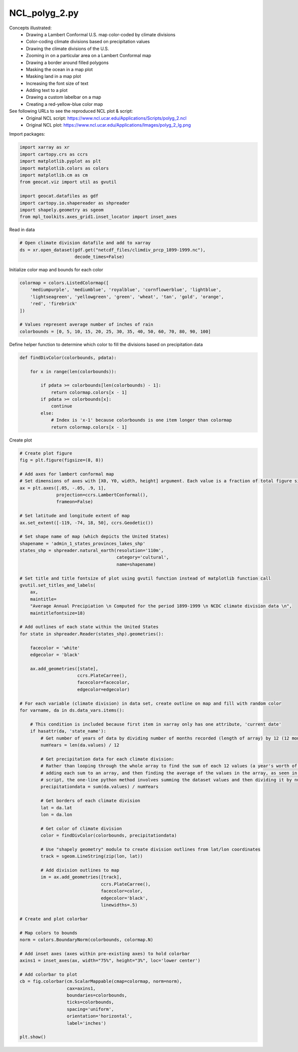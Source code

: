 
.. DO NOT EDIT.
.. THIS FILE WAS AUTOMATICALLY GENERATED BY SPHINX-GALLERY.
.. TO MAKE CHANGES, EDIT THE SOURCE PYTHON FILE:
.. "gallery/Polygons/NCL_polyg_2.py"
.. LINE NUMBERS ARE GIVEN BELOW.

.. only:: html

    .. note::
        :class: sphx-glr-download-link-note

        Click :ref:`here <sphx_glr_download_gallery_Polygons_NCL_polyg_2.py>`
        to download the full example code

.. rst-class:: sphx-glr-example-title

.. _sphx_glr_gallery_Polygons_NCL_polyg_2.py:


NCL_polyg_2.py
==============
Concepts illustrated:
  - Drawing a Lambert Conformal U.S. map color-coded by climate divisions
  - Color-coding climate divisions based on precipitation values
  - Drawing the climate divisions of the U.S.
  - Zooming in on a particular area on a Lambert Conformal map
  - Drawing a border around filled polygons
  - Masking the ocean in a map plot
  - Masking land in a map plot
  - Increasing the font size of text
  - Adding text to a plot
  - Drawing a custom labelbar on a map
  - Creating a red-yellow-blue color map

See following URLs to see the reproduced NCL plot & script:
    - Original NCL script: https://www.ncl.ucar.edu/Applications/Scripts/polyg_2.ncl
    - Original NCL plot: https://www.ncl.ucar.edu/Applications/Images/polyg_2_lg.png

.. GENERATED FROM PYTHON SOURCE LINES 23-24

Import packages:

.. GENERATED FROM PYTHON SOURCE LINES 24-37

.. code-block:: default


    import xarray as xr
    import cartopy.crs as ccrs
    import matplotlib.pyplot as plt
    import matplotlib.colors as colors
    import matplotlib.cm as cm
    from geocat.viz import util as gvutil

    import geocat.datafiles as gdf
    import cartopy.io.shapereader as shpreader
    import shapely.geometry as sgeom
    from mpl_toolkits.axes_grid1.inset_locator import inset_axes








.. GENERATED FROM PYTHON SOURCE LINES 38-39

Read in data

.. GENERATED FROM PYTHON SOURCE LINES 39-44

.. code-block:: default


    # Open climate division datafile and add to xarray
    ds = xr.open_dataset(gdf.get("netcdf_files/climdiv_prcp_1899-1999.nc"),
                         decode_times=False)








.. GENERATED FROM PYTHON SOURCE LINES 45-46

Initialize color map and bounds for each color

.. GENERATED FROM PYTHON SOURCE LINES 46-56

.. code-block:: default


    colormap = colors.ListedColormap([
        'mediumpurple', 'mediumblue', 'royalblue', 'cornflowerblue', 'lightblue',
        'lightseagreen', 'yellowgreen', 'green', 'wheat', 'tan', 'gold', 'orange',
        'red', 'firebrick'
    ])

    # Values represent average number of inches of rain
    colorbounds = [0, 5, 10, 15, 20, 25, 30, 35, 40, 50, 60, 70, 80, 90, 100]








.. GENERATED FROM PYTHON SOURCE LINES 57-58

Define helper function to determine which color to fill the divisions based on precipitation data

.. GENERATED FROM PYTHON SOURCE LINES 58-73

.. code-block:: default



    def findDivColor(colorbounds, pdata):

        for x in range(len(colorbounds)):

            if pdata >= colorbounds[len(colorbounds) - 1]:
                return colormap.colors[x - 1]
            if pdata >= colorbounds[x]:
                continue
            else:
                # Index is 'x-1' because colorbounds is one item longer than colormap
                return colormap.colors[x - 1]









.. GENERATED FROM PYTHON SOURCE LINES 74-75

Create plot

.. GENERATED FROM PYTHON SOURCE LINES 75-161

.. code-block:: default


    # Create plot figure
    fig = plt.figure(figsize=(8, 8))

    # Add axes for lambert conformal map
    # Set dimensions of axes with [X0, Y0, width, height] argument. Each value is a fraction of total figure size.
    ax = plt.axes([.05, -.05, .9, 1],
                  projection=ccrs.LambertConformal(),
                  frameon=False)

    # Set latitude and longitude extent of map
    ax.set_extent([-119, -74, 18, 50], ccrs.Geodetic())

    # Set shape name of map (which depicts the United States)
    shapename = 'admin_1_states_provinces_lakes_shp'
    states_shp = shpreader.natural_earth(resolution='110m',
                                         category='cultural',
                                         name=shapename)

    # Set title and title fontsize of plot using gvutil function instead of matplotlib function call
    gvutil.set_titles_and_labels(
        ax,
        maintitle=
        "Average Annual Precipiation \n Computed for the period 1899-1999 \n NCDC climate division data \n",
        maintitlefontsize=18)

    # Add outlines of each state within the United States
    for state in shpreader.Reader(states_shp).geometries():

        facecolor = 'white'
        edgecolor = 'black'

        ax.add_geometries([state],
                          ccrs.PlateCarree(),
                          facecolor=facecolor,
                          edgecolor=edgecolor)

    # For each variable (climate division) in data set, create outline on map and fill with random color
    for varname, da in ds.data_vars.items():

        # This condition is included because first item in xarray only has one attribute, 'current date'
        if hasattr(da, 'state_name'):
            # Get number of years of data by dividing number of months recorded (length of array) by 12 (12 months per year)
            numYears = len(da.values) / 12

            # Get precipitation data for each climate division:
            # Rather than looping through the whole array to find the sum of each 12 values (a year's worth of data),
            # adding each sum to an array, and then finding the average of the values in the array, as seen in the NCL
            # script, the one-line python method involves summing the dataset values and then dividing it by numYears (calculated in line 99)
            precipitationdata = sum(da.values) / numYears

            # Get borders of each climate division
            lat = da.lat
            lon = da.lon

            # Get color of climate division
            color = findDivColor(colorbounds, precipitationdata)

            # Use "shapely geometry" module to create division outlines from lat/lon coordinates
            track = sgeom.LineString(zip(lon, lat))

            # Add division outlines to map
            im = ax.add_geometries([track],
                                   ccrs.PlateCarree(),
                                   facecolor=color,
                                   edgecolor='black',
                                   linewidths=.5)

    # Create and plot colorbar

    # Map colors to bounds
    norm = colors.BoundaryNorm(colorbounds, colormap.N)

    # Add inset axes (axes within pre-existing axes) to hold colorbar
    axins1 = inset_axes(ax, width="75%", height="3%", loc='lower center')

    # Add colorbar to plot
    cb = fig.colorbar(cm.ScalarMappable(cmap=colormap, norm=norm),
                      cax=axins1,
                      boundaries=colorbounds,
                      ticks=colorbounds,
                      spacing='uniform',
                      orientation='horizontal',
                      label='inches')

    plt.show()



.. image:: /gallery/Polygons/images/sphx_glr_NCL_polyg_2_001.png
    :alt: Average Annual Precipiation   Computed for the period 1899-1999   NCDC climate division data  
    :class: sphx-glr-single-img






.. rst-class:: sphx-glr-timing

   **Total running time of the script:** ( 0 minutes  6.347 seconds)


.. _sphx_glr_download_gallery_Polygons_NCL_polyg_2.py:


.. only :: html

 .. container:: sphx-glr-footer
    :class: sphx-glr-footer-example



  .. container:: sphx-glr-download sphx-glr-download-python

     :download:`Download Python source code: NCL_polyg_2.py <NCL_polyg_2.py>`



  .. container:: sphx-glr-download sphx-glr-download-jupyter

     :download:`Download Jupyter notebook: NCL_polyg_2.ipynb <NCL_polyg_2.ipynb>`


.. only:: html

 .. rst-class:: sphx-glr-signature

    `Gallery generated by Sphinx-Gallery <https://sphinx-gallery.github.io>`_

